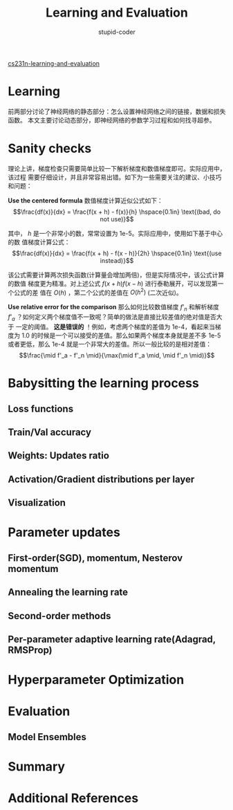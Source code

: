 #+TITLE: Learning and Evaluation
#+ALT_TITLE: Neural Networks Part 3
#+AUTHOR: stupid-coder
#+EMAIL: stupid_coder@163.com
#+STARTUP: indent
#+OPTIONS: H:2 num:nil


[[http://cs231n.github.io/neural-networks-3/][cs231n-learning-and-evaluation]]

* Learning
  前两部分讨论了神经网络的静态部分：怎么设置神经网络之间的链接，数据和损失函数。
  本文主要讨论动态部分，即神经网络的参数学习过程和如何找寻超参。

* Sanity checks
  理论上讲，梯度检查只需要简单比较一下解析梯度和数值梯度即可。实际应用中，该过程
  需要仔细设计，并且非常容易出错。如下为一些需要关注的建议、小技巧和问题：
  
  *Use the centered formula* 数值梯度计算近似公式如下：
  $$\frac{df(x)}{dx} = \frac{f(x + h) - f(x)}{h} \hspace{0.1in} \text{(bad, do
  not use)}$$

  其中， $h$ 是一个非常小的数，常常设置为 1e-5。实际应用中，使用如下基于中心的数
  值梯度计算公式：
  $$\frac{df(x)}{dx} = \frac{f(x + h) - f(x - h)}{2h} \hspace{0.1in} \text{(use
  instead)}$$

  该公式需要计算两次损失函数(计算量会增加两倍)，但是实际情况中，该公式计算的数值
  梯度更为精准。对上述公式 $f(x+h) f(x-h)$ 进行泰勒展开，可以发现第一个公式的差
  值在 $O(h)$ ，第二个公式的差值在 $O(h^2)$ (二次近似)。

  *Use relative error for the comparison* 那么如何比较数值梯度 $f’_n$ 和解析梯度
  $f’_a$ ？如何定义两个梯度值不一致呢？简单的做法是直接比较差值的绝对值是否大于
  一定的阈值。 *这是错误的* ！例如，考虑两个梯度的差值为 1e-4，看起来当梯度为 1.0
  的时候是一个可以接受的差值。那么如果两个梯度本身就是差不多 1e-5 或者更低，那么
  1e-4 就是一个非常大的差值。所以一般比较的是相对差值：
  $$\frac{\mid f'_a - f'_n \mid}{\max(\mid f'_a \mid, \mid f'_n \mid)}$$

  

* Babysitting the learning process

** Loss functions

** Train/Val accuracy

** Weights: Updates ratio

** Activation/Gradient distributions per layer

** Visualization

* Parameter updates

** First-order(SGD), momentum, Nesterov momentum

** Annealing the learning rate

** Second-order methods

** Per-parameter adaptive learning rate(Adagrad, RMSProp)

* Hyperparameter Optimization

* Evaluation

** Model Ensembles

* Summary

* Additional References
